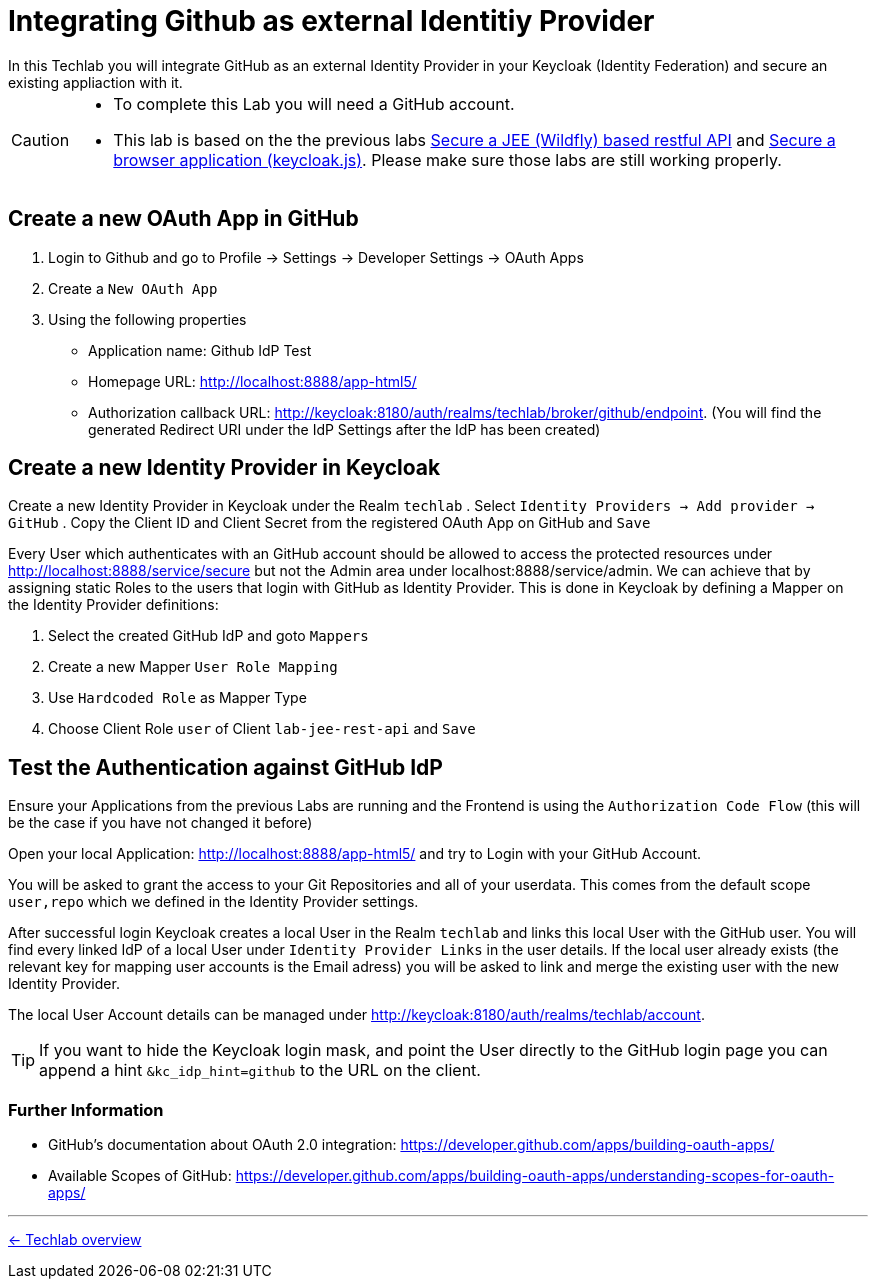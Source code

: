 = Integrating Github as external Identitiy Provider
In this Techlab you will integrate GitHub as an external Identity Provider in your Keycloak (Identity Federation) and secure an existing appliaction with it.

[CAUTION]
====
* To complete this Lab you will need a GitHub account.
* This lab is based on the the previous labs link:../labs/05b_jee-rest-api.adoc[Secure a JEE (Wildfly) based restful API] and link:../labs/05c_javascript-app.adoc[Secure a browser application (keycloak.js)]. Please make sure those labs are still working properly.
====


== Create a new OAuth App in GitHub

. Login to Github and go to Profile -> Settings -> Developer Settings -> OAuth Apps
. Create a `New OAuth App`
. Using the following properties
  - Application name: Github IdP Test
  - Homepage URL: http://localhost:8888/app-html5/
  - Authorization callback URL: http://keycloak:8180/auth/realms/techlab/broker/github/endpoint. (You will find the generated Redirect URI under the IdP Settings after the IdP has been created)


== Create a new Identity Provider in Keycloak

Create a new Identity Provider in Keycloak under the Realm `techlab`
. Select `Identity Providers -> Add provider -> GitHub`
. Copy the Client ID and Client Secret from the registered OAuth App on GitHub and `Save`

Every User which authenticates with an GitHub account should be allowed to access the protected resources under http://localhost:8888/service/secure but not the Admin area under localhost:8888/service/admin. We can achieve that by assigning static Roles to the users that login with GitHub as Identity Provider. This is done in Keycloak by defining a Mapper on the Identity Provider definitions:

. Select the created GitHub IdP and goto `Mappers`
. Create a new Mapper `User Role Mapping`
. Use `Hardcoded Role` as Mapper Type
. Choose Client Role `user` of Client `lab-jee-rest-api` and `Save`


== Test the Authentication against GitHub IdP

Ensure your Applications from the previous Labs are running and the Frontend is using the `Authorization Code Flow` (this will be the case if you have not changed it before)

Open your local Application: http://localhost:8888/app-html5/ and try to Login with your GitHub Account.

You will be asked to grant the access to your Git Repositories and all of your userdata. This comes from the default scope `user,repo` which we defined in the Identity Provider settings.

After successful login Keycloak creates a local User in the Realm `techlab` and links this local User with the GitHub user. You will find every linked IdP of a local User under `Identity Provider Links` in the user details. If the local user already exists (the relevant key for mapping user accounts is the Email adress) you will be asked to link and merge the existing user with the new Identity Provider.

The local User Account details can be managed under http://keycloak:8180/auth/realms/techlab/account.


[TIP]
====
If you want to hide the Keycloak login mask, and point the User directly to the GitHub login page you can append a hint `&kc_idp_hint=github` to the URL on the client.
====

=== Further Information

- GitHub's documentation about OAuth 2.0 integration: https://developer.github.com/apps/building-oauth-apps/
- Available Scopes of GitHub: https://developer.github.com/apps/building-oauth-apps/understanding-scopes-for-oauth-apps/


'''
[.text-right]
link:../README.adoc[<- Techlab overview]